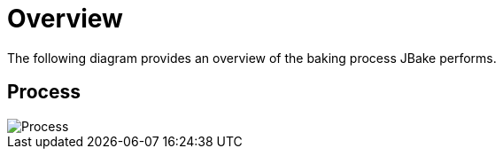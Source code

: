 = Overview
:jbake-type: page
:jbake-tags: documentation
:jbake-status: published
:idprefix:

The following diagram provides an overview of the baking process JBake performs.

== Process

image::/img/process.png[Process]